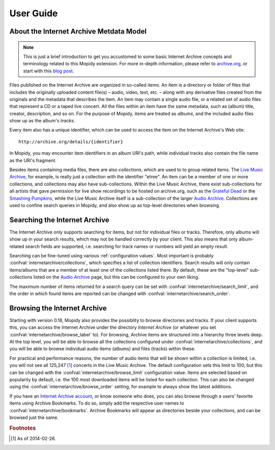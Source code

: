 User Guide
========================================================================

About the Internet Archive Metdata Model
------------------------------------------------------------------------

.. note::

   This is just a brief introduction to get you accustomed to some
   basic Internet Archive concepts and terminology related to this
   Mopidy extension.  For more in-depth information, please refer to
   archive.org_, or start with this `blog post`_.

Files published on the Internet Archive are organized in so-called
*items*.  An item is a directory or folder of files that includes the
originally uploaded content file(s) – audio, video, text, etc. – along
with any derivative files created from the originals and the metadata
that describes the item.  An item may contain a single audio file, or
a related set of audio files that represent a CD or a taped live
concert.  All the files within an item have the same metadata, such as
(album) title, creator, description, and so on.  For the purpose of
Mopidy, items are treated as *albums*, and the included audio files
show up as the album's *tracks*.

Every item also has a unique identifier, which can be used to access
the item on the Internet Archive's Web site::

  http://archive.org/details/{identifier}

In Mopidy, you may encounter item identifiers in an album URI's path,
while individual tracks also contain the file name as the URI's
fragment.

Besides items containing media files, there are also *collections*,
which are used to to group related items.  The `Live Music Archive`_,
for example, is really just a collection with the identifier "etree".
An item can be a member of one or more collections, and collections
may also have sub-collections.  Within the Live Music Archive, there
exist sub-collections for all artists that gave permission for live
show recordings to be hosted on archive.org, such as the `Grateful
Dead`_ or the `Smashing Pumpkins`_, while the Live Music Archive
itself is a sub-collection of the larger `Audio Archive`_.
Collections are used to confine search queries in Mopidy, and also
show up as top-level directories when browsing.


Searching the Internet Archive
------------------------------------------------------------------------

The Internet Archive only supports searching for items, but not for
individual files or tracks.  Therefore, only albums will show up in
your search results, which may not be handled correctly by your
client.  This also means that only album-related search fields are
supported, i.e. searching for track names or numbers will yield an
empty result.

Searching can be fine-tuned using various :ref:`configuration values`.
Most important is probably :confval:`internetarchive/collections`,
which specifies a list of collection identifiers.  Search results will
only contain items/albums that are a member of at least one of the
collections listed there.  By default, these are the "top-level"
sub-collections listed on the `Audio Archive`_ page, but this can be
configured to your own liking.

The maximum number of items returned for a search query can be set
with :confval:`internetarchive/search_limit`, and the order in which
found items are reported can be changed with
:confval:`internetarchive/search_order`.


Browsing the Internet Archive
------------------------------------------------------------------------

Starting with version 0.18, Mopidy also provides the possiblity to
browse directories and tracks.  If your client supports this, you can
access the Internet Archive under the directory *Internet Archive* (or
whatever you set :confval:`internetarchive/browse_label` to).  For
browsing, Archive items are structured into a hierarchy three levels
deep.  At the top level, you will be able to browse all the
collections configured under :confval:`internetarchive/collections`,
and you will be able to browse individual audio items (albums) and
files (tracks) within these.

For practical and performance reasons, the number of audio items that
will be shown within a collection is limited, i.e. you will not see
all 125,247 [#footnote1]_ concerts in the Live Music Archive.  The
default configuration sets this limit to 100, but this can be changed
with the :confval:`internetarchive/browse_limit` configuration value.
Items are selected based on popularity by default, i.e. the 100 most
downloaded items will be listed for each collection.  This can also be
changed using the :confval:`internetarchive/browse_order` setting, for
example to always show the latest additions.

If you have an `Internet Archive account`_, or know someone who does,
you can also browse through a users' favorite items using Archive
Bookmarks.  To do so, simply add the respective user names to
:confval:`internetarchive/bookmarks`.  Archive Bookmarks will appear
as directories beside your collections, and can be browsed just the
same.


.. _archive.org: http://archive.org

.. _blog post: http://blog.archive.org/2011/03/31/how-archive-org-items-are-structured/

.. _Live Music Archive: http://archive.org/details/etree

.. _etree: http://archive.org/details/etree

.. _Grateful Dead: http://archive.org/details/GratefulDead

.. _Smashing Pumpkins: http://archive.org/details/SmashingPumpkins

.. _Audio Archive: https://archive.org/details/audio

.. _Internet Archive account: https://archive.org/account/login.createaccount.php

.. rubric:: Footnotes

.. [#footnote1] As of 2014-02-26.
